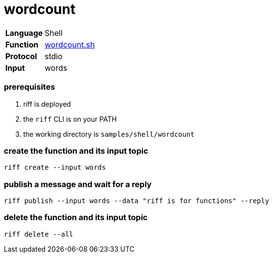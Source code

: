 = wordcount

[horizontal]
*Language*:: Shell
*Function*:: link:wordcount.sh[wordcount.sh]
*Protocol*:: stdio
*Input*:: words

=== prerequisites

1. riff is deployed
2. the `riff` CLI is on your PATH
3. the working directory is `samples/shell/wordcount`

=== create the function and its input topic

```
riff create --input words
```

=== publish a message and wait for a reply

```
riff publish --input words --data "riff is for functions" --reply
```

=== delete the function and its input topic

```
riff delete --all
```
